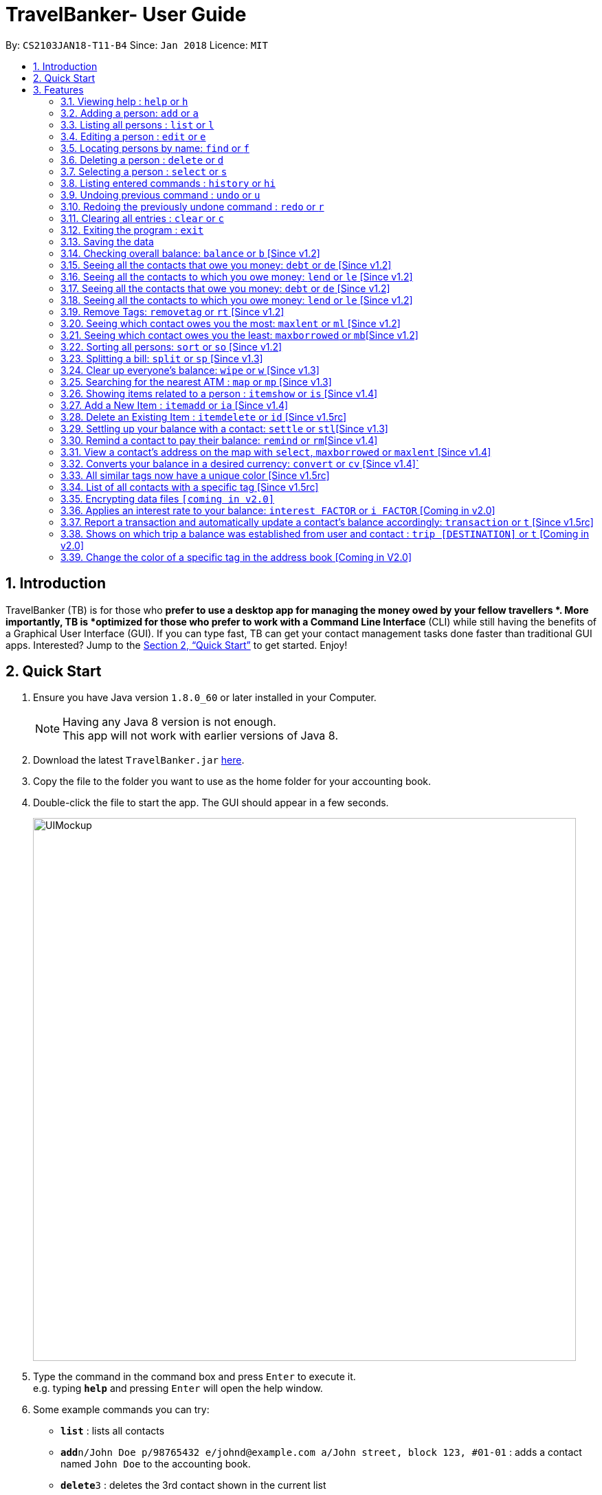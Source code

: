 = TravelBanker- User Guide
:toc:
:toc-title:
:toc-placement: preamble
:sectnums:
:imagesDir: images
:stylesDir: stylesheets
:xrefstyle: full
:experimental:
ifdef::env-github[]
:tip-caption: :bulb:
:note-caption: :information_source:
endif::[]
:repoURL: https://github.com/CS2103JAN2018-T11-B4/main

By: `CS2103JAN18-T11-B4`      Since: `Jan 2018`      Licence: `MIT`

== Introduction

TravelBanker (TB) is for those who *prefer to use a desktop app for managing the money owed by your fellow travellers *. More importantly, TB is *optimized for those who prefer to work with a Command Line Interface* (CLI) while still having the benefits of a Graphical User Interface (GUI). If you can type fast, TB can get your contact management tasks done faster than traditional GUI apps. Interested? Jump to the <<Quick Start>> to get started. Enjoy!

== Quick Start

.  Ensure you have Java version `1.8.0_60` or later installed in your Computer.
+
[NOTE]
Having any Java 8 version is not enough. +
This app will not work with earlier versions of Java 8.
+
.  Download the latest `TravelBanker.jar` link:{repoURL}/releases[here].
.  Copy the file to the folder you want to use as the home folder for your accounting book.
.  Double-click the file to start the app. The GUI should appear in a few seconds.
+
image::UIMockup.png[width="790"]
+
.  Type the command in the command box and press kbd:[Enter] to execute it. +
e.g. typing *`help`* and pressing kbd:[Enter] will open the help window.
.  Some example commands you can try:

* *`list`* : lists all contacts
* **`add`**`n/John Doe p/98765432 e/johnd@example.com a/John street, block 123, #01-01` : adds a contact named `John Doe` to the accounting book.
* **`delete`**`3` : deletes the 3rd contact shown in the current list
* *`exit`* : exits the app

* Except for `exit`, you can also use the first letter of each command to type faster (e.g. `l` for `list`).

.  Refer to <<Features>> for details of each command.

[[Features]]
== Features

====
*Command Format*

* Words in `UPPER_CASE` are the parameters to be supplied by the user e.g. in `add n/NAME`, `NAME` is a parameter which can be used as `add n/John Doe`.
* Items in square brackets are optional e.g `n/NAME [t/TAG]` can be used as `n/John Doe t/friend` or as `n/John Doe`.
* Items with `…`​ after them can be used multiple times including zero times e.g. `[t/TAG]...` can be used as `{nbsp}` (i.e. 0 times), `t/friend`, `t/friend t/family` etc.
* Parameters can be in any order e.g. if the command specifies `n/NAME p/PHONE_NUMBER`, `p/PHONE_NUMBER n/NAME` is also acceptable.
====

=== Viewing help : `help` or `h`
Format: `help`

=== Adding a person: `add` or  `a`

Adds a person to the accounting book. +
Format: `add n/NAME p/PHONE_NUMBER e/EMAIL a/ADDRESS m/BALANCE [t/TAG]...`
Format: `a n/NAME p/PHONE_NUMBER e/EMAIL a/ADDRESS m/BALANCE [t/TAG]...`

[TIP]
A person can have any number of tags (including 0)
// tag::balanceExplained[]
[NOTE]
A positive balance means that the *contact* owes the *user.
A negative balance means the *user* owes the *contact*.
// end::balanceExplained[]

Examples:

* `add n/John Doe p/98765432 e/johnd@example.com a/John street, block 123, #01-01` m/23.78
* `add n/Betsy Crowe t/friend e/betsycrowe@example.com a/Newgate Prison p/1234567 t/criminal m/0.0`
* `a n/Betsy Crowe t/friend e/betsycrowe@example.com a/Newgate Prison p/1234567 t/criminal m/-25.0`


=== Listing all persons : `list` or `l`

Shows a list of all persons in the accounting book. +
Format: `list` or `l`


=== Editing a person : `edit` or `e`

Edits an existing person in the accounting book. +
Format: `edit INDEX [n/NAME] [p/PHONE] [e/EMAIL] [a/ADDRESS] [m/MONEY] [t/TAG]...`
Format: `e INDEX [n/NAME] [p/PHONE] [e/EMAIL] [a/ADDRESS] [m/MONEY] [t/TAG]...`



****
* Edits the person at the specified `INDEX`. The index refers to the index number shown in the last person listing. The index *must be a positive integer* 1, 2, 3, ...
* At least one of the optional fields must be provided.
* Existing values will be updated to the input values.
* When editing tags, the existing tags of the person will be removed i.e adding of tags is not cumulative.
* You can remove all the person's tags by typing `t/` without specifying any tags after it.
****

Examples:

* `edit 1 p/91234567 e/johndoe@example.com` +
Edits the phone number and email address of the 1st person to be `91234567` and `johndoe@example.com` respectively.
* `edit 2 n/Betsy Crower t/` or `e 2 n/Betsy Crower t/`+
Edits the name of the 2nd person to be `Betsy Crower` and clears all existing tags.


=== Locating persons by name: `find` or `f`

Finds persons whose names contain any of the given keywords. +
Format: `find KEYWORD [MORE_KEYWORDS]` or `f KEYWORD [MORE_KEYWORDS]`

****
* The search is case insensitive. e.g `hans` will match `Hans`
* The order of the keywords does not matter. e.g. `Hans Bo` will match `Bo Hans`
* Only the name is searched.
* Only full words will be matched e.g. `Han` will not match `Hans`
* Persons matching at least one keyword will be returned (i.e. `OR` search). e.g. `Hans Bo` will return `Hans Gruber`, `Bo Yang`
****

Examples:

* `find John` +
Returns `john` and `John Doe`
* `find Betsy Tim John` +
Returns any person having names `Betsy`, `Tim`, or `John`

=== Deleting a person : `delete` or `d`

Deletes the specified person from the accounting book. +
Format: `delete INDEX` or `d INDEX`

****
* Deletes the person at the specified `INDEX`.
* The index refers to the index number shown in the most recent listing.
* The index *must be a positive integer* 1, 2, 3, ...
****

Examples:

* `list` +
`delete 2` +
Deletes the 2nd person in the accounting book.
* `find Betsy` +
`delete 1` +
Deletes the 1st person in the results of the `find` command.
`d 1` +
Deletes the 1st person in the results of the `find` command.

=== Selecting a person : `select` or `s`

Selects the person identified by the index number used in the last person listing and address displayed. +
Format: `select INDEX` or `s INDEX`
****
* Selects the person at the specified `INDEX`.
* The index refers to the index number shown in the most recent listing.
* The index *must be a positive integer* `1, 2, 3, ...`
****

Examples:

* `list` +
`select 2` +
Selects the 2nd person in the accounting book.
* `find Betsy` +
`select 1` +
Selects the 1st person in the results of the `find` command.

=== Listing entered commands : `history` or `hi`

Lists all the commands that you have entered in reverse chronological order. +
Format: `history` or `hi`

[NOTE]
====
Pressing the kbd:[&uarr;] and kbd:[&darr;] arrows will display the previous and next input respectively in the command box.
====

// tag::undoredo[]
=== Undoing previous command : `undo` or `u`

Restores the accounting book to the state before the previous _undoable_ command was executed. +
Format: `undo`

[NOTE]
====
Undoable commands: those commands that modify the accounting book's content (`add`, `delete`, `edit` and `clear`).
====

Examples:

* `delete 1` +
`list` +
`undo` or `u` (reverses the `delete 1` command) +

* `select 1` +
`list` +
`undo` +
The `undo` command fails as there are no undoable commands executed previously.

* `delete 1` +
`clear` +
`undo` (reverses the `clear` command) +
`undo` (reverses the `delete 1` command) +

=== Redoing the previously undone command : `redo` or `r`

Reverses the most recent `undo` command. +
Format: `redo`

Examples:

* `delete 1` +
`undo` (reverses the `delete 1` command) +
`redo` (reapplies the `delete 1` command) +

* `delete 1` +
`redo` +
The `redo` command fails as there are no `undo` commands executed previously.

* `delete 1` +
`clear` +
`undo` (reverses the `clear` command) +
`undo` (reverses the `delete 1` command) +
`redo` (reapplies the `delete 1` command) +
`redo` (reapplies the `clear` command) +
// end::undoredo[]


=== Clearing all entries : `clear` or `c`

Clears all entries from the accounting book. +
Format: `clear` or `c`

=== Exiting the program : `exit`

Exits the program. +
Format: `exit`

=== Saving the data

TravelBanker data are saved in the hard disk automatically after any command that changes the data. +
There is no need to save manually.

// tag::balance[]
=== Checking overall balance: `balance` or `b` [Since v1.2]

Calculates your total balance. This value shows you the overall state of your finances: how much you owe minus
 how much you're owed. +
Format: `balance` or `b`
[NOTE]
A positive balance means the user *is owed* money while a negative balance means the user generally *owes* money.
// end::balance[]

// tag::debt[]
=== Seeing all the contacts that owe you money: `debt` or `de` [Since v1.2]

Lists all the contacts that owe you an amount.
Format: `debt` or `de`
// end::debt[]

// tag::lend[]
=== Seeing all the contacts to which you owe money: `lend` or `le` [Since v1.2]

Lists all the contacts that owe you an amount.
Format: `lend` or `le`
// end::lend[]


=== Seeing all the contacts that owe you money: `debt` or `de` [Since v1.2]

Lists all the contacts to which the user owes an amount.
Format: `debt` or `de`

=== Seeing all the contacts to which you owe money: `lend` or `le` [Since v1.2]

Lists all the contacts that owe the user an amount.
Format: `lend` or `le`

// tag::removetag[]
=== Remove Tags: `removetag` or `rt` [Since v1.2]

Remove Tags from a specific person in the TravelBanker. +
Format: `removetag INDEX [t/TAG]...` +
Format: `rt INDEX [t/TAG]...`

Examples:

* `removetag 1 t/owesMoney t/friends` +
Remove the tags `owesMoney` and `friends` from the first person.
// end::removetag[]

=== Seeing which contact owes you the most: `maxlent` or `ml` [Since v1.2]

Lists the contact which owes you the most money. +
Format: `maxlent` or `ml`

// tag::min[]
=== Seeing which contact owes you the least: `maxborrowed` or `mb`[Since v1.2]

Lists the contact to which you owe the most money. A message appears if user does not have any debts  +
Format: `maxborrowed` or `mb`
// end::min[]

// tag::sort[]
=== Sorting all persons: `sort` or  `so` [Since v1.2]

Sorts all persons in ascendingly or descendingly, ordering by the specified keywords. +
Format: `sort KEYWORD_PREFIX/ORDER` +
Format: `so KEYWORD_PREFIX/ORDER`

****
* ORDER can only be asc or desc.
* KERWORD_PREFIX can be n/ p/ e/ a/ t/ m/
* When KEYWORD_PREFIX is specified as n/ p/ e/ or a/, corresponding filed will be sorted alphabetically.
* When KEYWORD_PREFIX is specified as t/, people will be sorted according to the number of tags.
* When KEYWORD_PREFIX is specified as m/, people will be sorted according to the value of money filed.
****

Examples:

* `sort n/asc`
* `so m/desc`
// end::sort[]

// tag::split[]
=== Splitting a bill: `split` or  `sp` [Since v1.3]

Splits a bill among multiple people, specified by their indices. +
Format: `split INDEX1 [INDEX2...] m/MONEY` +
Format: `sp INDEX1 [INDEX2...] m/MONEY`

Examples:

* `split 1 2 m/200`
* `sp 1 2 3 m/400.00`
// end::split[]

// tag::wipe[]
=== Clear up everyone's balance: `wipe` or `w` [Since v1.3]

Wipes everyone's balances to 0.0 +
Format: `wipe` +
Format: `w`
// end::wipe[]

// tag::map[]
=== Searching for the nearest ATM : `map` or `mp` [Since v1.3]

Displays a search for the nearest ATM in the browser panel. The map will launch by default upon
opening the app. If the browser panel displays something different, simply type `map` to view the
search once more.
Format: `map` or `mp`
// end::map[]

// tag::item[]
=== Showing items related to a person : `itemshow` or `is` [Since v1.4]

Show all items related to a person (specified by INDEX). +
Format: `itemshow INDEX` or `is INDEX`

****
* The index refers to the index number shown in the most recent listing.
* The index *must be a positive integer* `1, 2, 3, ...`
****

Examples:

* `list` +
`itemshow 2` +
Shows items related to the 2nd person in the accounting book.
* `find Betsy` +
`itemshow 1` +
Shows item related to the 1st person in the results of the `find` command.


=== Add a New Item : `itemadd` or `ia` [Since v1.4]

Attaching a new item to a specified person. +
Format: `itemadd INDEX n/ITEM_NAME m/MONEY` or `ia INDEX n/ITEM_NAME m/MONEY`

****
* To view the newly added item, please use the `itemshow` command!
* The index refers to the index number shown in the most recent listing.
* The index *must be a positive integer* `1, 2, 3, ...`
****

Examples:

* `itemadd 2 n/taxiFare m/10.0`

=== Delete an Existing Item : `itemdelete` or `id` [Since v1.5rc]

Deleting an item from a specified person. +
Format: `itemdelete PERSON_INDEX ITEM_INDEX` or `id PERSON_INDEX ITEM_INDEX`

****
* The index of person refers to the one shown in the most recent listing.
* The index of item refers to the one shown in the `itemshow` result.
* The indices *must be a positive integer* `1, 2, 3, ...`
****

Examples:

* `itemdelete 1 2`
* This deletes the second item from the first person in the contact list.
// end::item[]

// tag::settle[]
=== Settling up your balance with a contact: `settle` or `stl`[Since v1.3]

Sets the balance of the specified contact to 0. +
Format: `settle INDEX`
// end::settle[]

// tag::remind[]
=== Remind a contact to pay their balance: `remind` or `rm`[Since v1.4]

Opens the default email client with a generated email to the contact with the balance in the message.
Format: `remind INDEX`
// end::remind[]

// tag::selectAddress[]
=== View a contact's address on the map with `select`, `maxborrowed` or `maxlent` [Since v1.4]

Searches for the contact's address in the map displayed once that contact is selected. To show the ATM map
once more, refer to `map` command.
Format : `select INDEX`
Format : `maxborrowed`
Format : `maxlent`
// end::selectAddress[]

// tag::convert[]
=== Converts your balance in a desired currency: `convert` or `cv` [Since v1.4]`

Converts an entries certain balance in a currency of your choice.
Format: `convert` INDEX FROM_CURRENCY TO_CURRENCY` or `cv` INDEX FROM_CURRENCY TO_CURRENCY

Example: `convert 2 USD JPY`
Example: `convert 1 SGD USD`
// end::convert[]

// tag::guiColorTag[]
=== All similar tags now have a unique color [Since v1.5rc]

All similar tags found in TravelBanker now have a color specific to it. Tags can be used to associate
currencies to amounts owed by contacts.
// end::guiColorTag[]

// tag::searchTag[]
=== List of all contacts with a specific tag [Since v1.5rc]

User can have a list of all contacts that contain the specified tags. This enables various filtering abilities (e.g.
display only contacts that are friends. Display only contacts which owe you in SGD.) A contact must contain
all the selected tags to be picked.
Example: `searchtag t/friends`
Example: `st t/colleagues t/friends`
// end::searchTag[]

// tag::dataencryption[]
=== Encrypting data files `[coming in v2.0]`

_{explain how the user can enable/disable data encryption}_
// end::dataencryption[]

// tag::interest[]
=== Applies an interest rate to your balance: `interest FACTOR` or `i FACTOR` [Coming in v2.0]

Displays your balance with an applied interest rate.
Format: `interest FACTOR` or `i FACTOR`
// end::interest[]

// tag::transaction[]
=== Report a transaction and automatically update a contact's balance accordingly: `transaction` or `t` [Since v1.5rc]

Updates the contacts balance with the correct new balance after the transaction.
For TRANSACTION_AMOUNT, a positive number represents money received from the contact and a negative number represents
money paid to the contact.
Format : `transaction INDEX TRANSACTION_AMOUNT`
// end::transaction[]

// tag::trip[]
=== Shows on which trip a balance was established from user and contact : `trip [DESTINATION]` or `t` [Coming in v2.0]

Each contact will have a [DESTINATION] field to keep track of where a transaction between the
user and the contact took place.
Format: `trip [DESTINATION]`
// end::trip[]

// tag::colorTag[]
=== Change the color of a specific tag in the address book [Coming in V2.0]

The user can select the color he wants a specific tag to be.
Format: `colortag c/COLOR t/TAGS` or `ct c/COLOR t/TAGS`
// end::colorTag[]


=======


== FAQ

*Q*: How do I transfer my data to another Computer? +
*A*: Install the app in the other computer and overwrite the empty data file it creates with the file that contains the data of your previous accounting book folder.

== Command Summary

* *Add* `add n/NAME p/PHONE_NUMBER e/EMAIL a/ADDRESS [t/TAG]...` +
e.g. `add n/James Ho p/22224444 e/jamesho@example.com a/123, Clementi Rd, 1234665 t/friend t/colleague`
* *Clear* : `clear`
* *Delete* : `delete INDEX` +
e.g. `delete 3`
* *Balance* : `balance`
* *Edit* : `edit INDEX [n/NAME] [p/PHONE_NUMBER] [e/EMAIL] [a/ADDRESS] [t/TAG]...` +
e.g. `edit 2 n/James Lee e/jameslee@example.com`
* *Find* : `find KEYWORD [MORE_KEYWORDS]` +
e.g. `find James Jake`
* *List* : `list`
* *Help* : `help`
* *Select* : `select INDEX` +
e.g.`select 2`
* *History* : `history`
* *Map*: `map`
* *Undo* : `undo`
* *Redo* : `redo`
// tag::removetag[]
* *RemoveTag* : `removetag INDEX [t/TAG]...`
// end::removetag[]
* *SearchTag* : `searchtag t/TAG`
e.g. `searchtag t/classmates t/friends`
* *Sort* : `sort KEYWORD_PREFIX/ORDER`
* *Split* : `split INDEX1 [INDEX2...] m/MONEY`
* *ItemShow* : `itemshow INDEX`
* *ItemAdd* : `itemadd INDEX n/ITEM_NAME m/MONEY`
* *ItemDelete* : `itemdelete PERSON_INDEX ITEM_INDEX`
* *MaxLent* : `maxlent` or `ml`
* *MaxBorrowed* : `maxborrowed` or `mb`
* *Currency* : `currency c/`
e.g. `currency c/USD`

